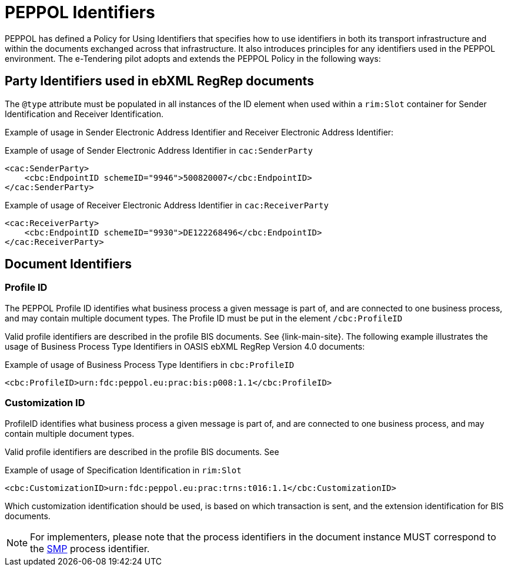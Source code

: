 
= PEPPOL Identifiers

PEPPOL has defined a Policy for Using Identifiers that specifies how to use identifiers in both its transport infrastructure and within the documents exchanged across that infrastructure. It also introduces principles for any identifiers used in the PEPPOL environment. The e-Tendering pilot adopts and extends the PEPPOL Policy in the following ways:

== Party Identifiers used in  ebXML RegRep documents
The `@type` attribute must be populated in all instances of the ID element when used within a `rim:Slot` container for Sender Identification and Receiver Identification.

Example of usage in Sender Electronic Address Identifier and Receiver Electronic Address Identifier:

[source,xml,indent=0]
.Example of usage of Sender Electronic Address Identifier in `cac:SenderParty`
----
<cac:SenderParty>
    <cbc:EndpointID schemeID="9946">500820007</cbc:EndpointID>
</cac:SenderParty>

----
[source,xml,indent=0]
.Example of usage of Receiver Electronic Address Identifier in `cac:ReceiverParty`
----
<cac:ReceiverParty>
    <cbc:EndpointID schemeID="9930">DE122268496</cbc:EndpointID>
</cac:ReceiverParty>

----

== Document Identifiers

=== Profile ID
The PEPPOL Profile ID identifies what business process a given message is part of, and are connected to one business process, and may contain multiple document types. The Profile ID must be put in the element `/cbc:ProfileID`

Valid profile identifiers are described in the profile BIS documents. See {link-main-site}. The following example illustrates the usage of Business Process Type Identifiers in OASIS ebXML RegRep Version 4.0 documents:

[source,xml,indent=0]
.Example of usage of Business Process Type Identifiers in `cbc:ProfileID`
----
<cbc:ProfileID>urn:fdc:peppol.eu:prac:bis:p008:1.1</cbc:ProfileID>

----

=== Customization ID

ProfileID identifies what business process a given message is part of, and are connected to one business process, and may contain multiple document types.

Valid profile identifiers are described in the profile BIS documents. See

[source,xml,indent=0]
.Example of usage of Specification Identification in `rim:Slot`
----
<cbc:CustomizationID>urn:fdc:peppol.eu:prac:trns:t016:1.1</cbc:CustomizationID>

----

Which customization identification should be used, is based on which transaction is sent, and the extension identification for BIS documents.

NOTE: For implementers, please note that the process identifiers in the document instance MUST correspond to the http://docs.oasis-open.org/bdxr/bdx-smp/v1.0/cs03/bdx-smp-v1.0-cs03.pdf[SMP] process identifier.
